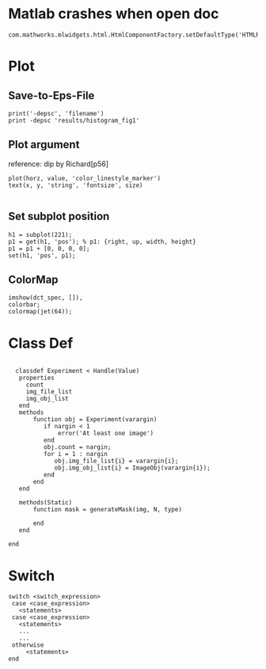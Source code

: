
* Matlab crashes when open doc
  #+BEGIN_EXAMPLE
  com.mathworks.mlwidgets.html.HtmlComponentFactory.setDefaultType('HTMLRENDERER');
  #+END_EXAMPLE

* Plot
** Save-to-Eps-File
   #+BEGIN_EXAMPLE
   print('-depsc', 'filename')
   print -depsc 'results/histogram_fig1'
   #+END_EXAMPLE
** Plot argument
   reference: dip by Richard[p56]
   #+BEGIN_EXAMPLE
   plot(horz, value, 'color_linestyle_marker')
   text(x, y, 'string', 'fontsize', size)

   #+END_EXAMPLE

** Set subplot position
   #+BEGIN_EXAMPLE
   h1 = subplot(221);
   p1 = get(h1, 'pos'); % p1: {right, up, width, height}
   p1 = p1 + [0, 0, 0, 0];
   set(h1, 'pos', p1);   
   #+END_EXAMPLE
** ColorMap
   #+BEGIN_EXAMPLE
   imshow(dct_spec, []),
   colorbar;
   colormap(jet(64));   
   #+END_EXAMPLE
* Class Def

#+BEGIN_EXAMPLE

  classdef Experiment < Handle(Value)
   properties
     count
     img_file_list
     img_obj_list
   end
   methods
       function obj = Experiment(varargin)
          if nargin < 1
              error('At least one image')
          end
          obj.count = nargin;
          for i = 1 : nargin
             obj.img_file_list{i} = varargin{i};
             obj.img_obj_list{i} = ImageObj(varargin{i});
          end
       end
   end
   
   methods(Static)
       function mask = generateMask(img, N, type)
     
       end
   end

end
  #+END_EXAMPLE
* Switch
  #+BEGIN_EXAMPLE
  switch <switch_expression>
   case <case_expression>
     <statements>
   case <case_expression>
     <statements>
     ...
     ...
   otherwise
       <statements>
  end
  #+END_EXAMPLE
